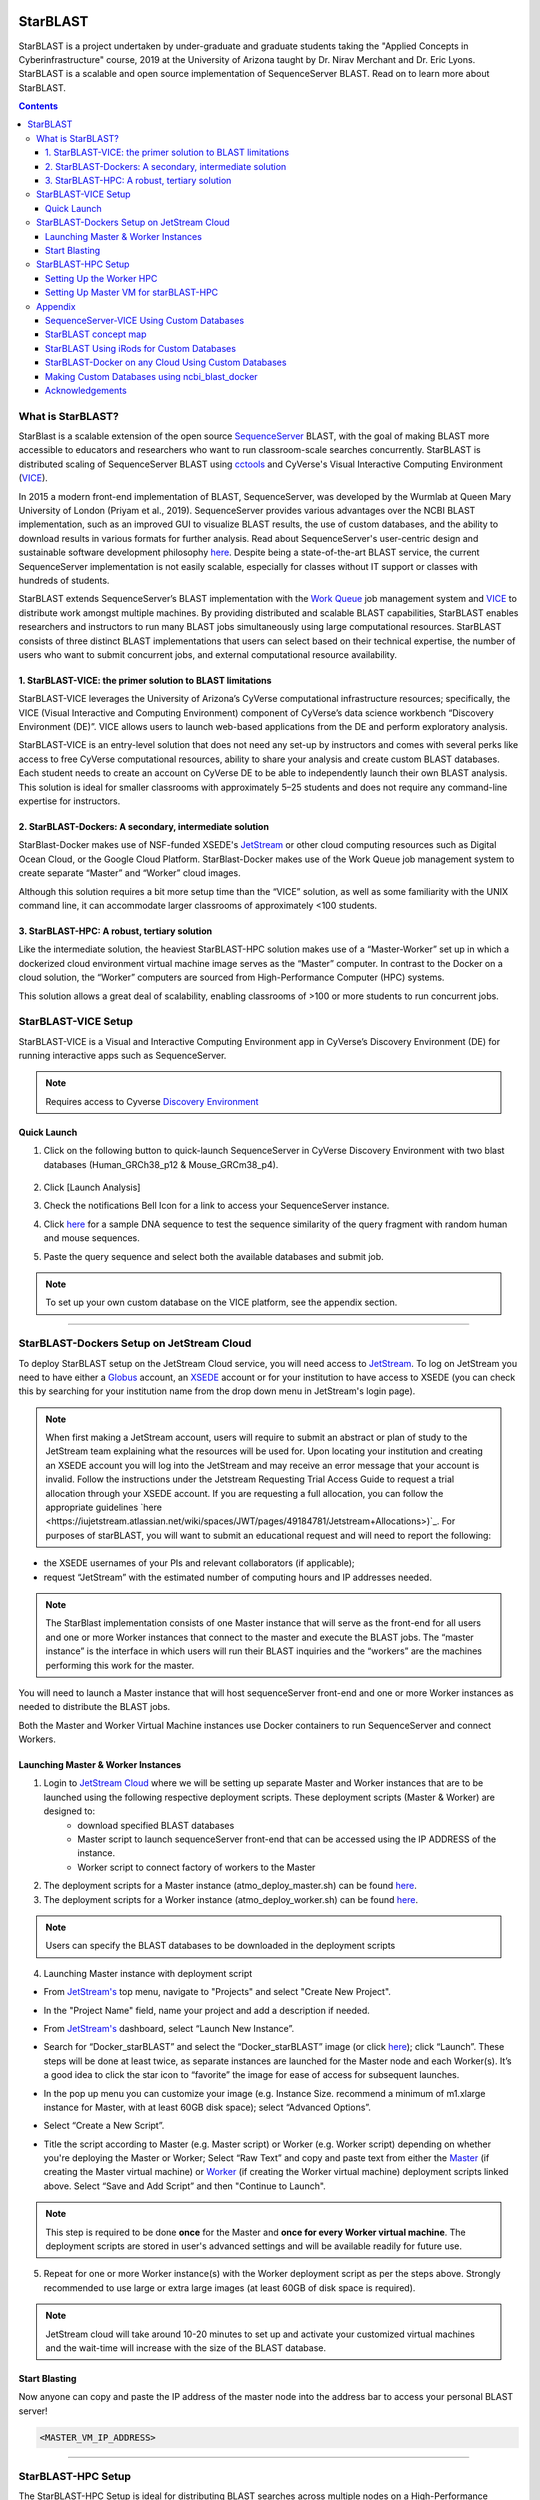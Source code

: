|starblast_logo|_

StarBLAST
=========

StarBLAST is a project undertaken by under-graduate and graduate students taking the "Applied Concepts in Cyberinfrastructure" course, 2019 at the University of Arizona taught by Dr. Nirav Merchant and Dr. Eric Lyons. StarBLAST is a scalable and open source implementation of SequenceServer BLAST. Read on to learn more about StarBLAST.

.. contents::

What is StarBLAST?
------------------

StarBlast is a scalable extension of the open source `SequenceServer <http://sequenceserver.com/>`_ BLAST, with the goal of making BLAST more accessible to educators and researchers who want to run classroom-scale searches concurrently. StarBLAST is distributed scaling of SequenceServer BLAST using `cctools <http://ccl.cse.nd.edu/>`_ and CyVerse's Visual Interactive Computing Environment (`VICE <https://learning.cyverse.org/projects/vice/en/latest/getting_started/about.html/>`_). 

In 2015 a modern front-end implementation of BLAST, SequenceServer, was developed by the Wurmlab at Queen Mary University of London (Priyam et al., 2019). SequenceServer provides various advantages over the NCBI BLAST implementation, such as an improved GUI to visualize BLAST results, the use of custom databases, and the ability to download results in various formats for further analysis. Read about SequenceServer's user-centric design and sustainable software development philosophy `here <https://doi.org/10.1093/molbev/msz185>`_. Despite being a state-of-the-art BLAST service, the current SequenceServer implementation is not easily scalable, especially for classes without IT support or classes with hundreds of students.

StarBLAST extends SequenceServer’s BLAST implementation with the `Work Queue <https://cctools.readthedocs.io/en/latest/work_queue/>`_ job management system and `VICE <https://learning.cyverse.org/projects/vice/en/latest/getting_started/about.html/>`_ to distribute work amongst multiple machines. By providing distributed and scalable BLAST capabilities, StarBLAST enables researchers and instructors to run many BLAST jobs simultaneously using large computational resources. StarBLAST consists of three distinct BLAST implementations that users can select based on their technical expertise, the number of users who want to submit concurrent jobs, and external computational resource availability.


1. StarBLAST-VICE: the primer solution to BLAST limitations
~~~~~~~~~~~~~~~~~~~~~~~~~~~~~~~~~~~~~~~~~~~~~~~~~~~~~~~~~~~~~~

StarBLAST-VICE leverages the University of Arizona’s CyVerse computational infrastructure resources; specifically, the VICE (Visual Interactive and Computing Environment) component of CyVerse’s data science workbench “Discovery Environment (DE)”. VICE allows users to launch web-based applications from the DE and perform exploratory analysis.

StarBLAST-VICE is an entry-level solution that does not need any set-up by instructors and comes with several perks like access to free CyVerse computational resources, ability to share your analysis and create custom BLAST databases. Each student needs to create an account on CyVerse DE to be able to independently launch their own BLAST analysis. This solution is ideal for smaller classrooms with approximately 5–25 students and does not require any command-line expertise for instructors.

2. StarBLAST-Dockers: A secondary, intermediate solution
~~~~~~~~~~~~~~~~~~~~~~~~~~~~~~~~~~~~~~~~~~~~~~~~~~~~~~~~~

StarBlast-Docker makes use of NSF-funded XSEDE's `JetStream <https://use.jetstream-cloud.org/>`_ or other cloud computing resources such as Digital Ocean Cloud, or the Google Cloud Platform. StarBlast-Docker makes use of the Work Queue job management system to create separate “Master” and “Worker” cloud images.

Although this solution requires a bit more setup time than the “VICE” solution, as well as some familiarity with the UNIX command line, it can accommodate larger classrooms of approximately <100 students.

3. StarBLAST-HPC: A robust, tertiary solution
~~~~~~~~~~~~~~~~~~~~~~~~~~~~~~~~~~~~~~~~~~~~~~

Like the intermediate solution, the heaviest StarBLAST-HPC solution makes use of a “Master-Worker” set up in which a dockerized cloud environment virtual machine image serves as the “Master” computer. In contrast to the Docker on a cloud solution, the “Worker” computers are sourced from High-Performance Computer (HPC) systems.

This solution allows a great deal of scalability, enabling classrooms of >100 or more students to run concurrent jobs.

StarBLAST-VICE Setup
--------------------

StarBLAST-VICE is a Visual and Interactive Computing Environment app in CyVerse’s Discovery Environment (DE) for running interactive apps such as SequenceServer. 

.. note::

   Requires access to Cyverse `Discovery Environment <https://de.cyverse.org/de/>`_

Quick Launch
~~~~~~~~~~~~

1. Click on the following button to quick-launch SequenceServer in CyVerse Discovery Environment with two blast databases (Human_GRCh38_p12 & Mouse_GRCm38_p4).

	|seqserver_QL|_
	
2. Click [Launch Analysis]
3. Check the notifications Bell Icon for a link to access your SequenceServer instance.
4. Click `here <https://www.ncbi.nlm.nih.gov/nuccore/NG_007114.1?from=4986&to=6416&report=fasta>`_ for a sample DNA sequence to test the sequence similarity of the query fragment with random human and mouse sequences.
5. Paste the query sequence and select both the available databases and submit job.

.. note::
   To set up your own custom database on the VICE platform, see the appendix section.

----

StarBLAST-Dockers Setup on JetStream Cloud 
--------------------------------------------

To deploy StarBLAST setup on the JetStream Cloud service, you will need access to `JetStream <https://use.jetstream-cloud.org/>`_. To log on JetStream you need to have either a `Globus <https://www.globus.org/>`_ account, an `XSEDE <https://portal.xsede.org/my-xsede#/guest>`_ account or for your institution to have access to XSEDE (you can check this by searching for your institution name from the drop down menu in JetStream's login page).

.. note::
   When first making a JetStream account, users will require to submit an abstract or plan of study to the JetStream team explaining what the resources will be used for. Upon locating your institution and creating an XSEDE account you will log into the JetStream and may receive an error message that your account is invalid. Follow the instructions under the Jetstream Requesting Trial Access Guide to request a trial allocation through your XSEDE account. If you are requesting a full allocation, you can follow the appropriate guidelines `here <https://iujetstream.atlassian.net/wiki/spaces/JWT/pages/49184781/Jetstream+Allocations>)`_. For purposes of starBLAST, you will want to submit an educational request and will need to report the following: 
+ the XSEDE usernames of your PIs and relevant collaborators (if applicable);
+ request “JetStream” with the estimated number of computing hours and IP addresses needed.


.. note::
   The StarBlast implementation consists of one Master instance that will serve as the front-end for all users and one or more Worker instances that connect to the master and execute the BLAST jobs. The “master instance” is the interface in which users will run their BLAST inquiries and the “workers” are the machines performing this work for the master.


You will need to launch a Master instance that will host sequenceServer front-end and one or more Worker instances as needed to distribute the BLAST jobs. 

Both the Master and Worker Virtual Machine instances use Docker containers to run SequenceServer and connect Workers. 

Launching Master & Worker Instances
~~~~~~~~~~~~~~~~~~~~~~~~~~~~~~~~~~~

1. Login to `JetStream Cloud <https://use.jetstream-cloud.org/>`_ where we will be setting up separate Master and Worker instances that are to be launched using the following respective deployment scripts. These deployment scripts (Master & Worker) are designed to:
	+ download specified BLAST databases
	+ Master script to launch sequenceServer front-end that can be accessed using the IP ADDRESS of the instance. 
	+ Worker script to connect factory of workers to the Master

2. The deployment scripts for a Master instance (atmo_deploy_master.sh) can be found `here <https://raw.githubusercontent.com/zhxu73/sequenceserver-scale-docker/master/deploy/iRODS/Jetstream_deploy_master.sh>`_. 

3. The deployment scripts for a Worker instance (atmo_deploy_worker.sh) can be found `here <https://raw.githubusercontent.com/zhxu73/sequenceserver-scale-docker/master/deploy/iRODS/Jetstream_deploy_worker.sh>`_.

.. note::
   Users can specify the BLAST databases to be downloaded in the deployment scripts 

4. Launching Master instance with deployment script

- From `JetStream's <https://use.jetstream-cloud.org/application/dashboard>`_ top menu, navigate to "Projects" and select "Create New Project".

|Tut_0|_

- In the "Project Name" field, name your project and add a description if needed.

|Tut_0B|_

- From `JetStream's <https://use.jetstream-cloud.org/application/dashboard>`_ dashboard, select “Launch New Instance”.

|Tut_1|_
  
- Search for “Docker_starBLAST” and select the “Docker_starBLAST” image (or click `here <https://use.jetstream-cloud.org/application/images/967>`_); click “Launch”. These steps will be done at least twice, as separate instances are launched for the Master node and each Worker(s). It’s a good idea to click the star icon to “favorite” the image for ease of access for subsequent launches.

|Tut_2|_

|Tut_3|_ 

- In the pop up menu you can customize your image (e.g. Instance Size. recommend a minimum of m1.xlarge instance for Master, with at least 60GB disk space); select “Advanced Options”.

|Tut_4|_

-  Select “Create a New Script”. 

|Tut_5|_

-  Title the script according to Master (e.g. Master script) or Worker (e.g. Worker script) depending  on whether you're deploying the Master or Worker; Select “Raw Text” and copy and paste text from either the `Master <https://raw.githubusercontent.com/zhxu73/sequenceserver-scale-docker/master/deploy/iRODS/Jetstream_deploy_master.sh>`_ (if creating the Master virtual machine) or `Worker <https://raw.githubusercontent.com/zhxu73/sequenceserver-scale-docker/master/deploy/iRODS/Jetstream_deploy_worker.sh>`_ (if creating the Worker virtual machine) deployment scripts linked above. Select “Save and Add Script” and then "Continue to Launch".

.. note::
   This step is required to be done **once** for the Master and **once for every Worker virtual machine**. The deployment scripts are stored in user's advanced settings and will be available readily for future use.
 
|Tut_6|_

5. Repeat for one or more Worker instance(s) with the Worker deployment script as per the steps above. Strongly recommended to use large or extra large images (at least 60GB of disk space is required).

.. note::
   JetStream cloud will take around 10-20 minutes to set up and activate your customized virtual machines and the wait-time will increase with the size of the BLAST database.
  
Start Blasting
~~~~~~~~~~~~~~

Now anyone can copy and paste the IP address of the master node into the address bar to access your personal BLAST server!

|Tut_7|_

.. code::

   <MASTER_VM_IP_ADDRESS>

----

StarBLAST-HPC Setup
-------------------

The StarBLAST-HPC Setup is ideal for distributing BLAST searches across multiple nodes on a High-Performance Computer.

In order to achieve a successful setup of the StarBLAST HPC system, a moderate amount of command line knowledge is required.

Similar to the StarBLAST-Dockers on Atmosphere cloud, the StarBLAST-HPC system also has a Master-Worker set-up: an atmosphere VM machine acts as the Master, and the HPC acts as the Worker. It is suggested that the Worker is set up well ahead of time.

Setting Up the Worker HPC
~~~~~~~~~~~~~~~~~~~~~~~~

It is important that the following software are installed on the HPC:

- glibc version 2.14 or newer; 

- ncbi-blast+ version 2.6.0 or newer (ftp://ftp.ncbi.nlm.nih.gov/blast/executables/blast+/LATEST/ncbi-blast-2.9.0+-src.tar.gz);

- CCTools version 7.0.21 or newer (https://ccl.cse.nd.edu/software/files/cctools-7.1.5-x86_64-centos7.tar.gz);

- Support for CentOS 7.

Make both ncbi-blast+ and CCTools available in your home directory; to find out your home directory do

.. code::

   pwd
   
Your home directory should be something similar to

.. code::

   /home/<U_NUMBER>/<USER>/
   
Download the software (BLAST+ and CCTools), un-tar,and add to path using

.. code::

   wget <BLAST_URL or CCTOOLS_URL>
   tar -xvf <BLAST_repo.tar.gz or CCTOOLS_repo.tar.gz>
   export PATH=$HOME</PATH/TO/BLAST/BIN/>:$PATH
   
.. note::

   CCTools only works with glibc version 2.14 or newer and CentOS7, confirm that your HPC has glibc version 2.14 or newer and is installed or avaialbe to load (check module load or avaialable documentation). Equally, ensure that your HPC has support for CentOS7. In the following examples, we assume that both glibc and BLAST+ are avaiable to be loaded through `module load`.

BLAST databases need to be downloaded in a <DATABASE> directory in the home folder.

.. code::

   /home/<U_NUMBER>/<USER>/<DATABASE>
   
The HPC uses a .pbs and qsub system to submit jobs.

Create a .pbs file that contains the following code and change the <VARIABLES> to preferred options:

.. code::

   #!/bin/bash
   #PBS -W group_list=<GROUP_LIST>
   #PBS -q windfall
   #PBS -l select=<N_OF_NODES>:ncpus=<N_OF_CPUS>:mem=<N_MEMORY>gb
   #PBS -l place=pack:shared
   #PBS -l walltime=<MAX_TIME>
   #PBS -l cput=<MAX_TIME>
   module load blast
   module load unsupported
   module load ferng/glibc
   module load singularity
   export CCTOOLS_HOME=/home/<U_NUMBER>/<USER>/<CCTOOLS_DIRECTORY>
   export PATH=${CCTOOLS_HOME}/bin:$PATH

   cd /home/<U_NUMBER>/<USER>/<WORKERS_DIRECTORY>

   MASTER_IP=<MASTER_IP>
   MASTER_PORT=<PORT_NUMBER>
   TIME_OUT_TIME=<TIME_OUT_TIME>
   PROJECT_NAME=<PROJECT_NAME>

   /home/<U_NUMBER>/<USER>/<CCTOOLS_DIRECTORY>/bin/work_queue_factory -T local -M $PROJECT_NAME --cores <N_CORES> -w <MIN_N_WORKERS> -W <MAX_N_WORKERS> -t $TIME_OUT_TIME

An example of a .pbs file running on the University of Arizona HPC:

.. code::

   #!/bin/bash
   #PBS -W group_list=lyons-lab
   #PBS -q windfall
   #PBS -l select=2:ncpus=12:mem=24gb
   #PBS -l place=pack:shared
   #PBS -l walltime=02:00:00
   #PBS -l cput=02:00:00
   module load blast
   module load unsupported
   module load ferng/glibc
   module load singularity
   export CCTOOLS_HOME=/home/u12/cosi/cctools-7.0.19-x86_64-centos7
   export PATH=${CCTOOLS_HOME}/bin:$PATH

   cd /home/u12/cosi/cosi-workers

   MASTER_IP=128.196.142.13
   MASTER_PORT=9123
   TIME_OUT_TIME=1800
   PROJECT_NAME="starBLAST"

   /home/u12/cosi/cctools-7.0.19-x86_64-centos7/bin/work_queue_factory -T local -M $PROJECT_NAME --cores 12 -w 1 -W 8 -t $TIME_OUT_TIME

In the example above, the user already has blast installed (calls it using “module load blast“). The script will submit to the HPC nodes a minimum of 1 and a maximum of 8 workers per node.

Submit the .pbs script with 

.. code::
    
   qsub <NAME_OF_PBS>.pbs
   
Setting Up Master VM for starBLAST-HPC
~~~~~~~~~~~~~~~~~~~~~~~~~~~~~~~~~~~~~~~~~~

The Master VM for StarBLAST-HPC is set up similarly to how the Master for starBLAST-Docker is set up, with the difference that the Master for starBLAST-HPC **does not require the deployment script**. Therefore, in order to set up the Master for starBLAST-HPC, follow the same steps as above _without_ adding the Master deployment script. Additionally, BLAST databases need to be loaded manually onto the <DATABASE> folder.

Once the VM is ready, either access it through ssh or by using the Web Shell ("Open Web Shell" button on your VM's page). Once inside follow the next steps.

.. note::

   **IMPORTANT: THE PATH TO THE DATABASE ON THE MASTER NEED TO BE THE SAME AS THE ONE ON THE WORKER**

To ensure both the databases on the Master VM and Worker HPC are in the same directory, on the Worker HPC go to the <DATABASE> directory and do

.. code::

   pwd
   
Then, on your Master VM, create the directory with the same path as above

.. code::

   mkdir -p SAME/PATH/TO/HPC/DATABASE/DIRECTORY/

Now you have set up the <DATABASE> directories but you still need the databases. Databases can be parsed manually through BLAST+'s `makeblastdb` if you have your own .fasta (or .faa, .fna) files or you can use the same databases as StarBLAST-Docker. In order to use the latter, you need to have iRODS installed (JetStream comes with iRODS pre-installed) and a CyVerse account. Then, do:

.. code::

   iinit

It will ask for certain credentials, connect to the CyVerse with:

.. code::

   host name (DNS): data.cyverse.org
   port #: 1247
   username: <CyVerse_ID>
   zone: iplant
   password: <CyVerse_password>

If successful, obtain the databases and move them to your <DATABASE> folder:

.. code::

   iget -rKVP /iplant/home/cosimichele/200503_Genomes_n_p
   mv GCF_* /DATABASE/DIRECTORY/
   
Then move the databases to the HPC through either `sftp` or follow the same steps as above if your HPC system has access to iRODS.

Copy and paste the following code in the Master instance to launch sequenceServer.

.. code:: 

   docker run --rm --name sequenceserver-scale -p 80:3000 -p 9123:9123 -e PROJECT_NAME=<PROJECT_NAME> -e WORKQUEUE_PASSWORD=<PASSWORD> -e BLAST_NUM_THREADS=<N THREADS> -e SEQSERVER_DB_PATH="/home/<U_NUMBER>/<USER>/<DATABASE_DIRECTORY>" -v /DATABASE/ON/MASTER:/DATABASE/ON/WORKER zhxu73/sequenceserver-scale:no-irods
   
An example is:

.. code:: 

   docker run --rm --name sequenceserver-scale -p 80:3000 -p 9123:9123 -e PROJECT_NAME=starBLAST -e WORKQUEUE_PASSWORD= -e BLAST_NUM_THREADS=2 -e SEQSERVER_DB_PATH="/home/u12/cosi/DATABASE" -v /home/u12/cosi/DATABASE:/home/u12/cosi/DATABASE zhxu73/sequenceserver-scale:no-irods
   
.. note::

   The custom Database folder on the Master needs to have read and write permissions
   
Start BLASTING! Enter the <MASTER_VM_IP_ADDRESS> in your browser using the actual Master IP address.

.. code::

   <MASTER_VM_IP_ADDRESS>
   
----

Appendix
--------

SequenceServer-VICE Using Custom Databases
~~~~~~~~~~~~~~~~~~~~~~~~~~~~~~~~~~~~~~~~~~

See documentation and a demo tutorial on launching the SequenceServer VICE app with custom databases `here <https://cyverse-sequenceserver.readthedocs-hosted.com/en/latest/>`_.

StarBLAST concept map
~~~~~~~~~~~~~~~~~~~~~

|concept_map|_

StarBLAST Using iRods for Custom Databases
~~~~~~~~~~~~~~~~~~~~~~~~~~~~~~~~~~~~~~~~~~

Set the PATH to custom databases on CyVerse Data Store by using the custom IRODS_SYNC_PATH variable 

.. code:: 
   
   -e IRODS_SYNC_PATH=/PATH/TO/Databases


StarBLAST-Docker on any Cloud Using Custom Databases
~~~~~~~~~~~~~~~~~~~~~~~~~~~~~~~~~~~~~~~~~~~~~~~~~~~~

StarBLAST (no-irods) docker containers can be run on any cloud platform/s you have access to by supplying the local path to blast databases as follows:

Master/Web Docker

.. code::
   
   docker run -ti -p 80:3000 -p 9123:9123 -e PROJECT_NAME=StarBLAST -e WORKQUEUE_PASSWORD= -e BLAST_NUM_THREADS=4 --volume=/local_db_path:/var/www/sequenceserver/db zhxu73/sequenceserver-scale:no-irods

Worker Docker

.. code::

   docker run -ti --net=host -e PROJECT_NAME=StarBLAST -e WORKQUEUE_PASSWORD= -e BLAST_NUM_THREADS=4 -e NUM_WORKER=2 --volume=/local_db_path:/var/www/sequenceserver/db zhxu73/sequenceserver-scale-worker:no-irods
   
.. note::

   Here are some links to private and public cloud service providers:
   
   `XSEDE Jetstream <https://use.jetstream-cloud.org/application/images>`_
   
   `Digital Ocean Cloud <https://www.digitalocean.com/>`_. See more documentation `here <DO.rst>`_.
   
   `Google Cloud Platform <https://cloud.google.com/>`_


Making Custom Databases using ncbi_blast_docker
~~~~~~~~~~~~~~~~~~~~~~~~~~~~~~~~~~~~~~~~~~~~~~~~

	+ Read more here at `ncbi docker wiki <https://github.com/ncbi/docker/wiki/Getting-BLAST-databases>`_

----

Acknowledgements
~~~~~~~~~~~~~~~~

+ Anurag Priyam, Ben J Woodcroft, Vivek Rai, Ismail Moghul, Alekhya Munagala, Filip Ter, Hiten Chowdhary, Iwo Pieniak, Lawrence J Maynard, Mark Anthony Gibbins, HongKee Moon, Austin Davis-Richardson, Mahmut Uludag, Nathan S Watson-Haigh, Richard Challis, Hiroyuki Nakamura, Emeline Favreau, Esteban A Gómez, Tomás Pluskal, Guy Leonard, Wolfgang Rumpf, Yannick Wurm, Sequenceserver: A Modern Graphical User Interface for Custom BLAST Databases, Molecular Biology and Evolution, Volume 36, Issue 12, December 2019, Pages 2922–2924, https://doi.org/10.1093/molbev/msz185.

----

**Fix or improve this documentation**

- On Github: `Repo link <https://github.com/uacic/StarBlast>`_
- Send feedback: `Maintainer@StarBLAST <sateeshp@email.arizona.edu>`_

----

.. |seqserver_QL| image:: https://de.cyverse.org/Powered-By-CyVerse-blue.svg
.. _seqserver_QL: https://de.cyverse.org/de/?type=quick-launch&quick-launch-id=0ade6455-4876-49cc-9b37-a29129d9558a&app-id=ab404686-ff20-11e9-a09c-008cfa5ae621

.. |concept_map| image:: ./img/concept_map.png
    :width: 700
.. _concept_map: 

.. |CyVerse logo| image:: ./img/cyverse_rgb.png
    :width: 700
.. _CyVerse logo: http://learning.cyverse.org/
.. |Home_Icon| image:: ./img/homeicon.png
    :width: 25
.. _Home_Icon: http://learning.cyverse.org/
.. |starblast_logo| image:: ./img/starblast.jpeg
    :width: 700
.. _starblast_logo:   
.. |discovery_enviornment| raw:: html
.. |Tut_0| image:: ./img/JS_03.png
    :width: 700
.. _Tut_0: https://raw.githubusercontent.com/uacic/StarBlast/master/img/JS_03.png
.. |Tut_0B| image:: ./img/JS_04.png
    :width: 700
.. _Tut_0B: https://raw.githubusercontent.com/uacic/StarBlast/master/img/JS_04.png
.. |Tut_1| image:: ./img/JS_02.png
    :width: 700
.. _Tut_1: https://raw.githubusercontent.com/uacic/StarBlast/master/img/JS_02.png
.. |Tut_2| image:: ./img/JS_05.png
    :width: 700
.. _Tut_2: https://raw.githubusercontent.com/uacic/StarBlast/master/img/JS_05.png
.. |Tut_3| image:: ./img/JS_06.png
    :width: 700
.. _Tut_3: https://raw.githubusercontent.com/uacic/StarBlast/master/img/JS_06.png
.. |Tut_4| image:: ./img/JS_07.png
    :width: 700
.. _Tut_4: https://raw.githubusercontent.com/uacic/StarBlast/master/img/JS_07.png
.. |Tut_5| image:: ./img/JS_08.png
    :width: 700
.. _Tut_5: https://raw.githubusercontent.com/uacic/StarBlast/master/img/JS_08.png
.. |Tut_6| image:: ./img/JS_09.png
    :width: 700
.. _Tut_6: https://raw.githubusercontent.com/uacic/StarBlast/master/img/JS_09.png
.. |Tut_7| image:: ./img/JS_10.png
    :width: 700
.. _Tut_7: https://raw.githubusercontent.com/uacic/StarBlast/master/img/JS_10.png
    <a href="https://de.cyverse.org/de/" target="_blank">Discovery Environment</a>
    
